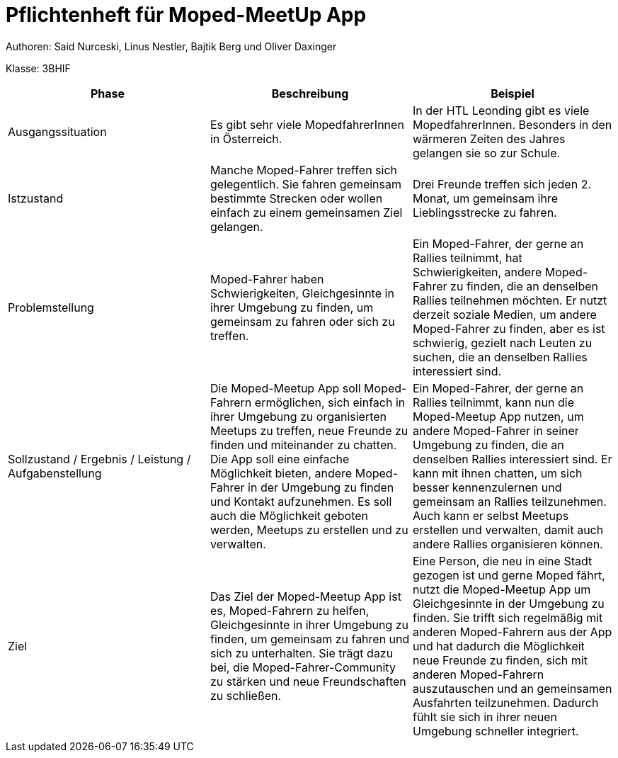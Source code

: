= Pflichtenheft für Moped-MeetUp App

Authoren: Said Nurceski, Linus Nestler, Bajtik Berg und Oliver Daxinger

Klasse: 3BHIF


[options="header"]
|===
| Phase           | Beschreibung       |Beispiel

| Ausgangssituation

|Es gibt sehr viele MopedfahrerInnen in Österreich. 

| In der HTL Leonding gibt es viele MopedfahrerInnen. Besonders in den wärmeren Zeiten des Jahres gelangen sie so zur Schule.

| Istzustand           

| Manche Moped-Fahrer treffen sich gelegentlich. Sie fahren gemeinsam bestimmte Strecken oder wollen einfach zu einem gemeinsamen Ziel gelangen.

| Drei Freunde treffen sich jeden 2. Monat, um gemeinsam ihre Lieblingsstrecke zu fahren.

| Problemstellung       

| Moped-Fahrer haben Schwierigkeiten, Gleichgesinnte in ihrer Umgebung zu finden, um gemeinsam zu fahren oder sich zu treffen. 

| Ein Moped-Fahrer, der gerne an Rallies teilnimmt, hat Schwierigkeiten, andere Moped-Fahrer zu finden, die an denselben Rallies teilnehmen möchten. Er nutzt derzeit soziale Medien, um andere Moped-Fahrer zu finden, aber es ist schwierig, gezielt nach Leuten zu suchen, die an denselben Rallies interessiert sind.

| Sollzustand / Ergebnis / Leistung / Aufgabenstellung | Die Moped-Meetup App soll Moped-Fahrern ermöglichen, sich einfach in ihrer Umgebung zu organisierten Meetups zu treffen, neue Freunde zu finden und miteinander zu chatten. Die App soll eine einfache Möglichkeit bieten, andere Moped-Fahrer in der Umgebung zu finden und Kontakt aufzunehmen. Es soll auch die Möglichkeit geboten werden, Meetups zu erstellen und zu verwalten.

| Ein Moped-Fahrer, der gerne an Rallies teilnimmt, kann nun die Moped-Meetup App nutzen, um andere Moped-Fahrer in seiner Umgebung zu finden, die an denselben Rallies interessiert sind. Er kann mit ihnen chatten, um sich besser kennenzulernen und gemeinsam an Rallies teilzunehmen. Auch kann er selbst Meetups erstellen und verwalten, damit auch andere Rallies organisieren können.

| Ziel                      

| Das Ziel der Moped-Meetup App ist es, Moped-Fahrern zu helfen, Gleichgesinnte in ihrer Umgebung zu finden, um gemeinsam zu fahren und sich zu unterhalten. Sie trägt dazu bei, die Moped-Fahrer-Community zu stärken und neue Freundschaften zu schließen.

| Eine Person, die neu in eine Stadt gezogen ist und gerne Moped fährt, nutzt die Moped-Meetup App um Gleichgesinnte in der Umgebung zu finden. Sie trifft sich regelmäßig mit anderen Moped-Fahrern aus der App und hat dadurch die Möglichkeit neue Freunde zu finden, sich mit anderen Moped-Fahrern auszutauschen und an gemeinsamen Ausfahrten teilzunehmen. Dadurch fühlt sie sich in ihrer neuen Umgebung schneller integriert.

|===
